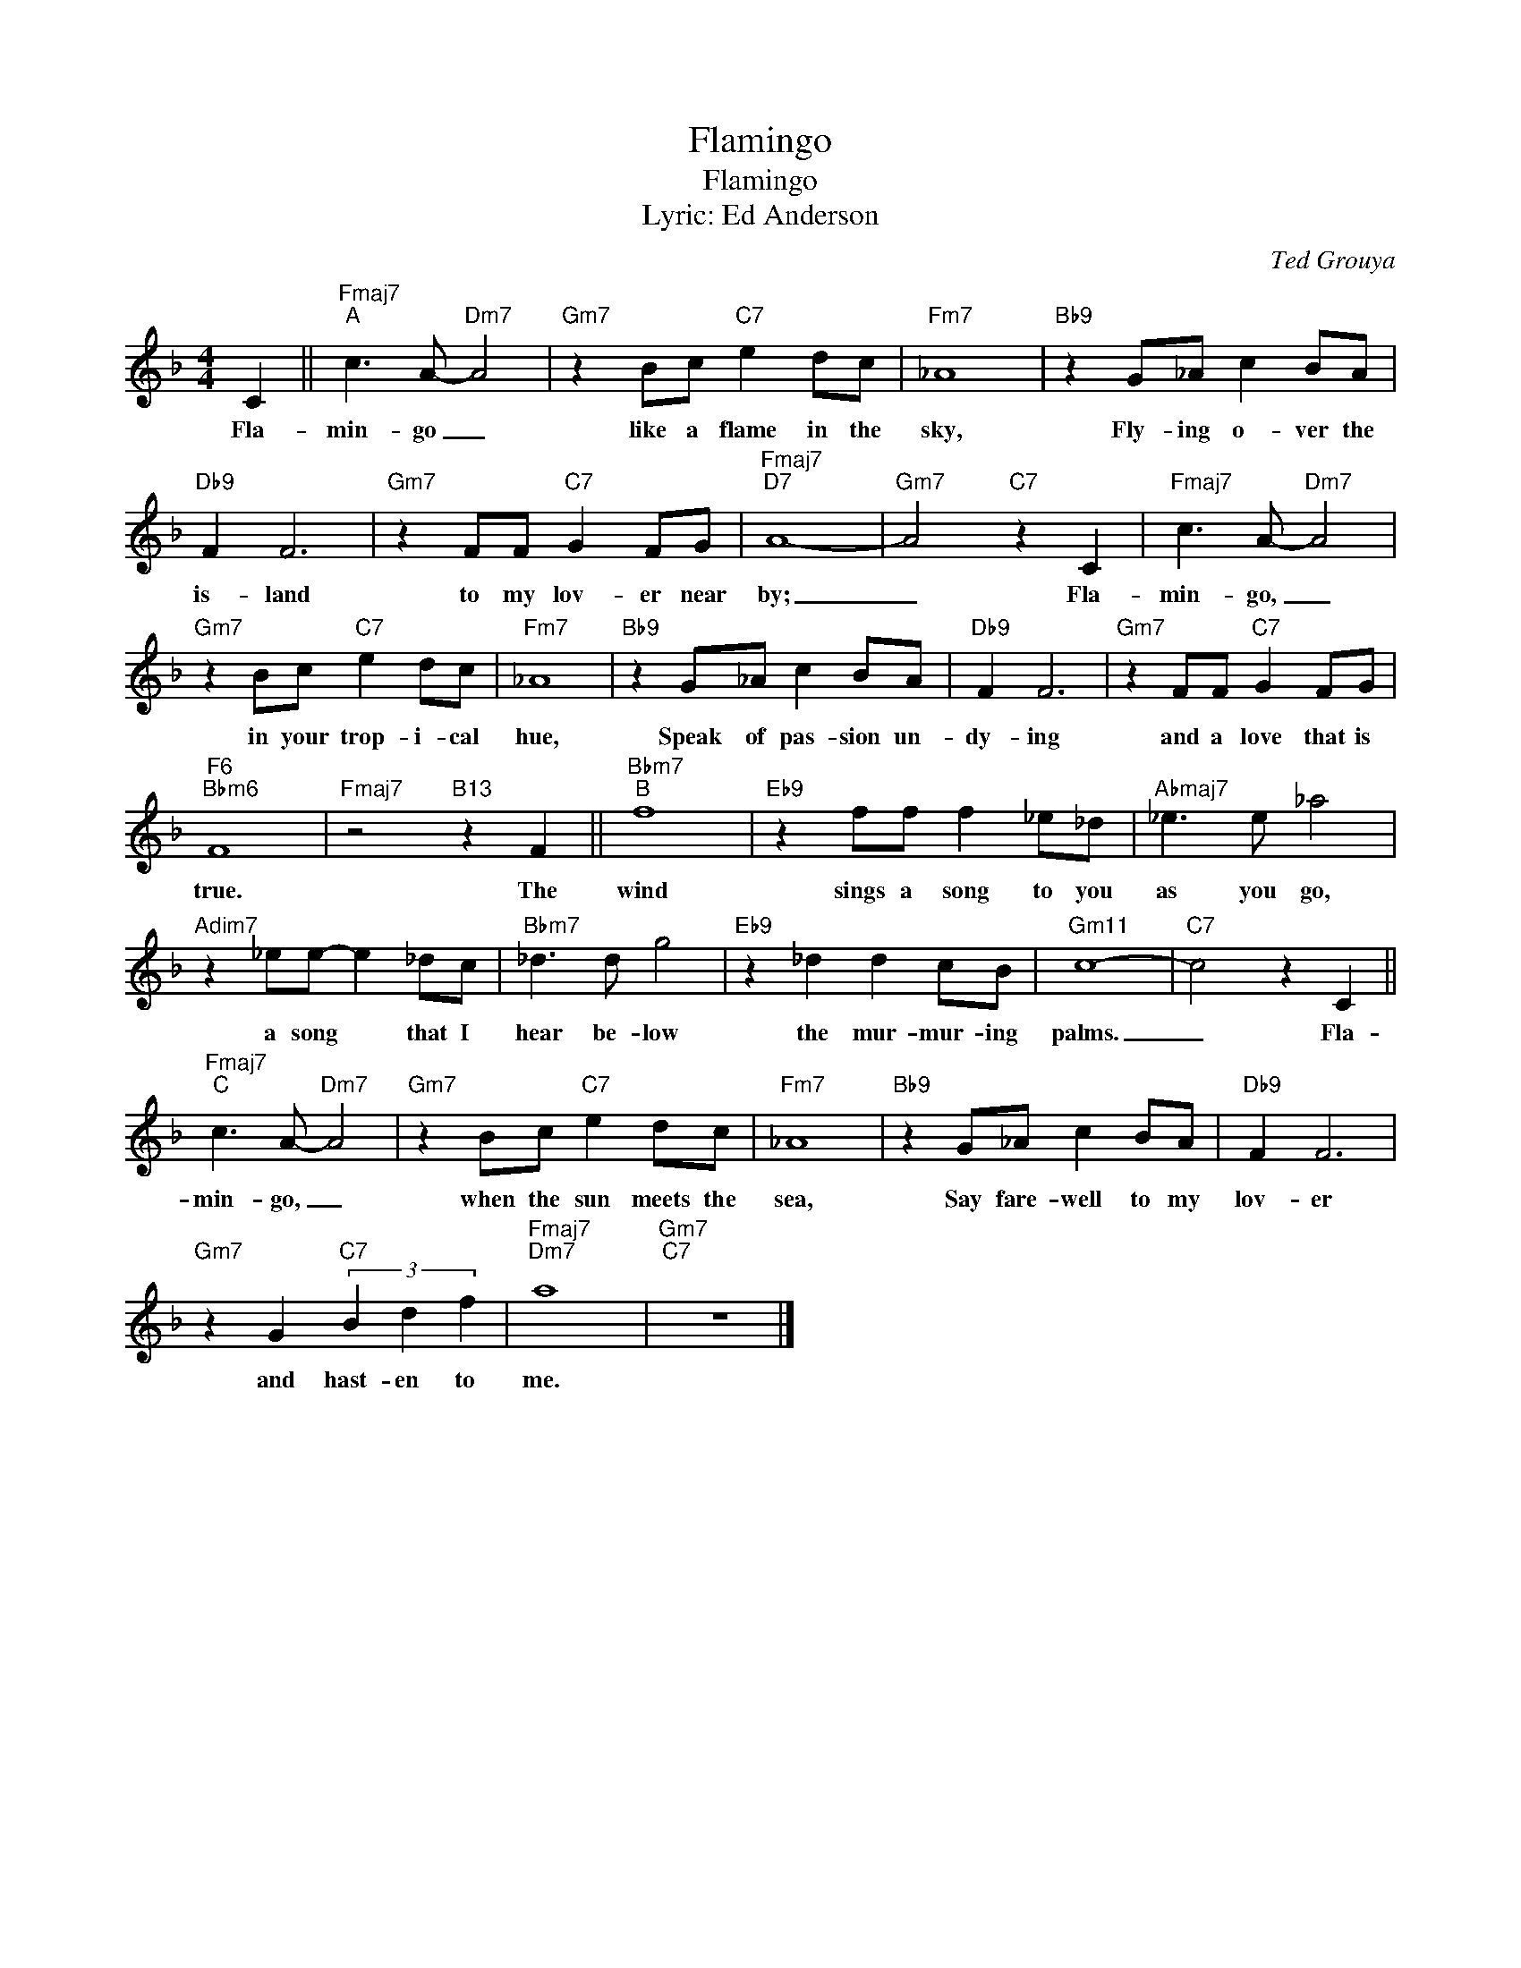 X:1
T:Flamingo
T:Flamingo
T:Lyric: Ed Anderson
C:Ted Grouya
Z:All Rights Reserved
L:1/8
M:4/4
K:F
V:1 treble 
%%MIDI program 0
V:1
 C2 ||"Fmaj7""^A" c3 A-"Dm7" A4 |"Gm7" z2 Bc"C7" e2 dc |"Fm7" _A8 |"Bb9" z2 G_A c2 BA | %5
w: Fla-|min- go _|like a flame in the|sky,|Fly- ing o- ver the|
"Db9" F2 F6 |"Gm7" z2 FF"C7" G2 FG |"Fmaj7""D7" A8- |"Gm7" A4"C7" z2 C2 |"Fmaj7" c3 A-"Dm7" A4 | %10
w: is- land|to my lov- er near|by;|_ Fla-|min- go, _|
"Gm7" z2 Bc"C7" e2 dc |"Fm7" _A8 |"Bb9" z2 G_A c2 BA |"Db9" F2 F6 |"Gm7" z2 FF"C7" G2 FG | %15
w: in your trop- i- cal|hue,|Speak of pas- sion un-|dy- ing|and a love that is|
"F6""Bbm6" F8 |"Fmaj7" z4"B13" z2 F2 ||"Bbm7""^B" f8 |"Eb9" z2 ff f2 _e_d |"Abmaj7" _e3 e _a4 | %20
w: true.|The|wind|sings a song to you|as you go,|
"Adim7" z2 _ee- e2 _dc |"Bbm7" _d3 d g4 |"Eb9" z2 _d2 d2 cB |"Gm11" c8- |"C7" c4 z2 C2 || %25
w: a song * that I|hear be- low|the mur- mur- ing|palms.|_ Fla-|
"Fmaj7""^C" c3 A-"Dm7" A4 |"Gm7" z2 Bc"C7" e2 dc |"Fm7" _A8 |"Bb9" z2 G_A c2 BA |"Db9" F2 F6 | %30
w: min- go, _|when the sun meets the|sea,|Say fare- well to my|lov- er|
"Gm7" z2 G2"C7" (3B2 d2 f2 |"Fmaj7""Dm7" a8 |"Gm7""C7" z8 |] %33
w: and hast- en to|me.||

